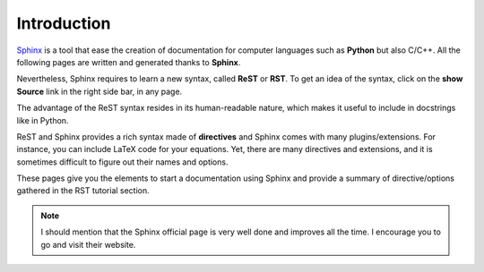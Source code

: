 .. _introduction:

Introduction
============

`Sphinx <http://sphinx.pocoo.org/>`_ is a tool that ease the creation of
documentation for computer languages such as **Python** but also C/C++. All the following
pages are written and generated thanks to **Sphinx**.


Nevertheless, Sphinx requires to learn a new syntax, called **ReST** or **RST**. To get an idea of the syntax, click on the **show Source** link in the right side bar, in any page.

The advantage of the ReST syntax resides in its human-readable nature, which makes it useful to include in docstrings like in Python. 

ReST and Sphinx provides a rich syntax made of **directives** and Sphinx comes with many plugins/extensions. For instance, you can include LaTeX code for your equations. Yet, there are many directives and extensions, and it is sometimes difficult to figure out their names and options.

These pages give you the elements to start a documentation using Sphinx and provide a summary of directive/options gathered in the RST tutorial section.

.. note:: I should mention that the Sphinx official page is very well done and improves all the time. I encourage you to go and visit their website.

